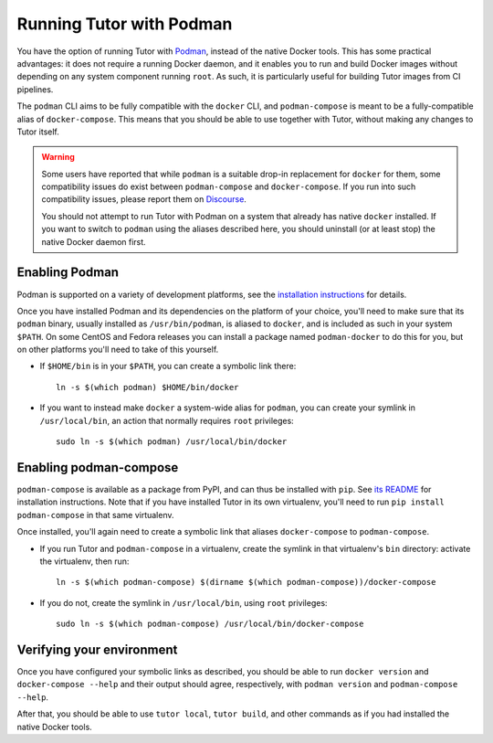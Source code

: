 Running Tutor with Podman
-------------------------

You have the option of running Tutor with `Podman <https://podman.io/>`__, instead of the native Docker tools. This has some practical advantages: it does not require a running Docker daemon, and it enables you to run and build Docker images without depending on any system component running ``root``. As such, it is particularly useful for building Tutor images from CI pipelines.

The ``podman`` CLI aims to be fully compatible with the ``docker`` CLI, and ``podman-compose`` is meant to be a fully-compatible alias of ``docker-compose``. This means that you should be able to use together with Tutor, without making any changes to Tutor itself.

.. warning::
   Some users have reported that while ``podman`` is a suitable drop-in replacement for ``docker`` for them, some compatibility issues do exist between ``podman-compose`` and ``docker-compose``. If you run into such compatibility issues, please report them on `Discourse <https://discuss.overhang.io/>`_.

   You should not attempt to run Tutor with Podman on a system that already has native ``docker`` installed. If you want to switch to ``podman`` using the aliases described here, you should uninstall (or at least stop) the native Docker daemon first.


Enabling Podman
~~~~~~~~~~~~~~~

Podman is supported on a variety of development platforms, see the `installation instructions <https://podman.io/getting-started/installation>`_ for details.

Once you have installed Podman and its dependencies on the platform of your choice, you'll need to make sure that its ``podman`` binary, usually installed as ``/usr/bin/podman``, is aliased to ``docker``, and is included as such in your system ``$PATH``. On some CentOS and Fedora releases you can install a package named ``podman-docker`` to do this for you, but on other platforms you'll need to take of this yourself.

- If ``$HOME/bin`` is in your ``$PATH``, you can create a symbolic link there::

    ln -s $(which podman) $HOME/bin/docker

- If you want to instead make ``docker`` a system-wide alias for ``podman``, you can create your symlink in ``/usr/local/bin``, an action that normally requires ``root`` privileges::

    sudo ln -s $(which podman) /usr/local/bin/docker


Enabling podman-compose
~~~~~~~~~~~~~~~~~~~~~~~

``podman-compose`` is available as a package from PyPI, and can thus be installed with ``pip``. See `its README <https://github.com/containers/podman-compose/blob/devel/README.md>`_ for installation instructions. Note that if you have installed Tutor in its own virtualenv, you'll need to run ``pip install podman-compose`` in that same virtualenv.

Once installed, you'll again need to create a symbolic link that aliases ``docker-compose`` to ``podman-compose``.

- If you run Tutor and ``podman-compose`` in a virtualenv, create the symlink in that virtualenv's ``bin`` directory: activate the virtualenv, then run::

    ln -s $(which podman-compose) $(dirname $(which podman-compose))/docker-compose

- If you do not, create the symlink in ``/usr/local/bin``, using ``root`` privileges::

    sudo ln -s $(which podman-compose) /usr/local/bin/docker-compose


Verifying your environment
~~~~~~~~~~~~~~~~~~~~~~~~~~

Once you have configured your symbolic links as described, you should be able to run ``docker version`` and ``docker-compose --help`` and their output should agree, respectively, with ``podman version`` and ``podman-compose --help``.

After that, you should be able to use ``tutor local``, ``tutor build``, and other commands as if you had installed the native Docker tools.
